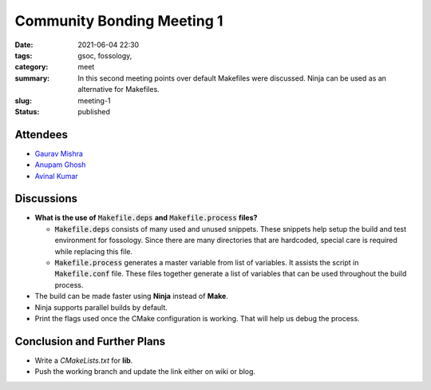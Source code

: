 ***************************
Community Bonding Meeting 1
***************************

:date: 2021-06-04 22:30
:tags: gsoc, fossology, 
:category: meet
:summary: In this second meeting points over default Makefiles were discussed. Ninja can be used as an alternative for Makefiles.
:slug: meeting-1
:status: published

.. raw:: html
  
  <div class="alert alert-info" role="alert">In this second meeting points over default Makefiles were discussed. Ninja can be used as an alternative for Makefiles.</div>

Attendees
---------
- `Gaurav Mishra <https://github.com/GMishx>`_
- `Anupam Ghosh <https://github.com/ag4ums>`_
- `Avinal Kumar <https://github.com/avinal>`_


Discussions
-----------

* **What is the use of** :code:`Makefile.deps` **and** :code:`Makefile.process` **files?**
  
  - :code:`Makefile.deps` consists of many used and unused snippets. These snippets help setup the build and test environment for fossology. Since there are many directories that are hardcoded, special care is required while replacing this file.
  - :code:`Makefile.process` generates a master variable from list of variables. It assists the script in :code:`Makefile.conf` file. These files together generate a list of variables that can be used throughout the build process. 


* The build can be made faster using **Ninja** instead of **Make**.
* Ninja supports parallel builds by default.
* Print the flags used once the CMake configuration is working. That will help us debug the process.

Conclusion and Further Plans
----------------------------

* Write a *CMakeLists.txt* for **lib**.
* Push the working branch and update the link either on wiki or blog.

